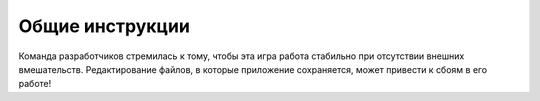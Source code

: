 Общие инструкции
================

Команда разработчиков стремилась к тому, чтобы эта игра работа стабильно при отсутствии внешних вмешательств.
Редактирование файлов, в которые приложение сохраняется, может привести к сбоям в его работе!
